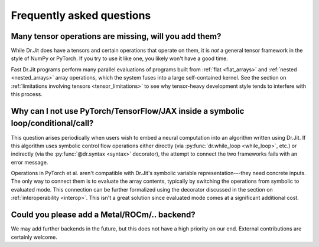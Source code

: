 .. py:currentmodule:: drjit

.. _faq:

Frequently asked questions
==========================

Many tensor operations are missing, will you add them?
------------------------------------------------------

While Dr.Jit does have a tensors and certain operations that operate on them,
it is *not* a general tensor framework in the style of NumPy or PyTorch. If you
try to use it like one, you likely won't have a good time.

Fast Dr.Jit programs perform many parallel evaluations of programs built from
:ref:`flat <flat_arrays>` and :ref:`nested <nested_arrays>` array operations,
which the system fuses into a large self-contained kernel. See the section on
:ref:`limitations involving tensors <tensor_limitations>` to see why
tensor-heavy development style tends to interfere with this process.


Why can I not use PyTorch/TensorFlow/JAX inside a symbolic loop/conditional/call?
---------------------------------------------------------------------------------

This question arises periodically when users wish to embed a neural computation
into an algorithm written using Dr.Jit. If this algorithm uses symbolic control
flow operations either directly (via :py:func:`dr.while_loop <while_loop>`,
etc.) or indirectly (via the :py:func:`@dr.syntax <syntax>` decorator), the
attempt to connect the two frameworks fails with an error message.

Operations in PyTorch et al. aren't compatible with Dr.Jit's symbolic variable
representation---they need concrete inputs. The only way to connect them is to
evaluate the array contents, typically by switching the operations from
symbolic to evaluated mode. This connection can be further formalized
using the decorator discussed in the section on :ref:`interoperability
<interop>`. This isn't a great solution since evaluated mode comes at a
significant additional cost.

Could you please add a Metal/ROCm/.. backend?
---------------------------------------------

We may add further backends in the future, but this does not have a high
priority on our end. External contributions are certainly welcome.
